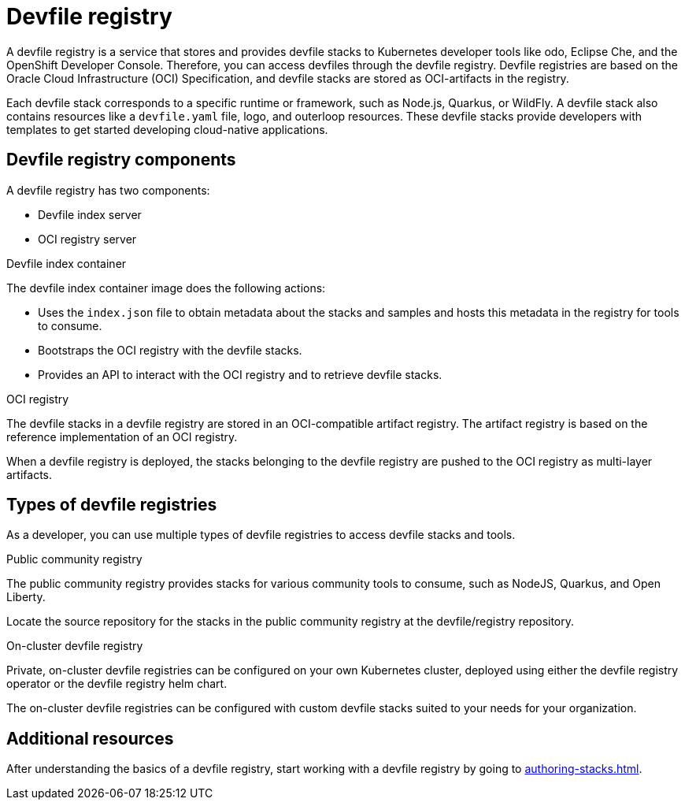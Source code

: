 [id="devfile-registry_{context}"]
= Devfile registry

[role="_abstract"]
A devfile registry is a service that stores and provides devfile stacks to Kubernetes developer tools like odo, Eclipse Che, and the OpenShift Developer Console. Therefore, you can access devfiles through the devfile registry.  Devfile registries are based on the Oracle Cloud Infrastructure (OCI) Specification, and devfile stacks are stored as OCI-artifacts in the registry.

Each devfile stack corresponds to a specific runtime or framework, such as Node.js, Quarkus, or WildFly. A devfile stack also contains resources like a `devfile.yaml` file, logo, and outerloop resources. These devfile stacks provide developers with templates to get started developing cloud-native applications.

== Devfile registry components

A devfile registry has two components:

 * Devfile index server
 * OCI registry server

.Devfile index container

The devfile index container image does the following actions:

* Uses the `index.json` file to obtain metadata about the stacks and samples and hosts this metadata in the registry for tools to consume.
* Bootstraps the OCI registry with the devfile stacks.
* Provides an API to interact with the OCI registry and to retrieve devfile stacks.

.OCI registry

The devfile stacks in a devfile registry are stored in an OCI-compatible artifact registry. The artifact registry is based on the reference implementation of an OCI registry.

When a devfile registry is deployed, the stacks belonging to the devfile registry are pushed to the OCI registry as multi-layer artifacts.

== Types of devfile registries

As a developer, you can use multiple types of devfile registries to access devfile stacks and tools.

.Public community registry

The public community registry provides stacks for various community tools to consume, such as NodeJS, Quarkus, and Open Liberty.

Locate the source repository for the stacks in the public community registry at the devfile/registry repository.

.On-cluster devfile registry

Private, on-cluster devfile registries can be configured on your own Kubernetes cluster, deployed using either the devfile registry operator or the devfile registry helm chart.

The on-cluster devfile registries can be configured with custom devfile stacks suited to your needs for your organization.

== Additional resources

After understanding the basics of a devfile registry, start working with a devfile registry by going to xref:authoring-stacks.adoc[].
